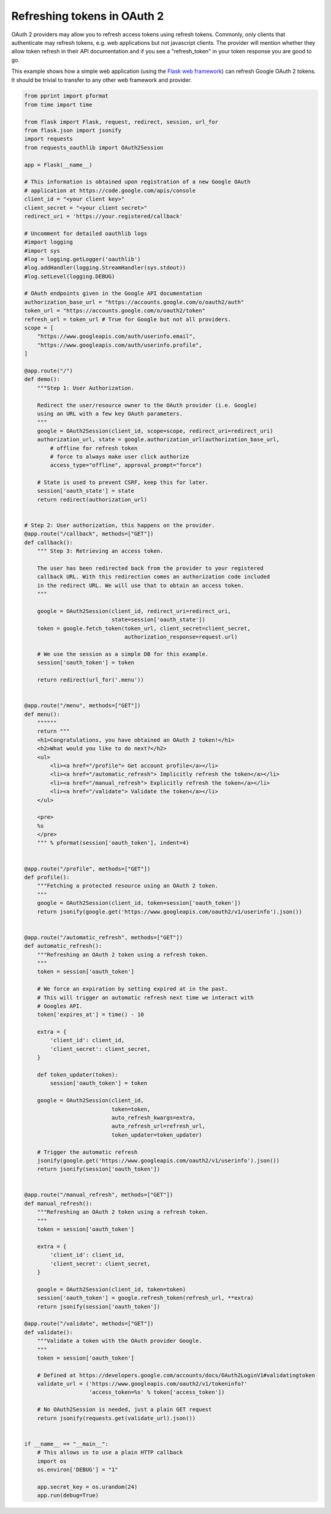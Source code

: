 .. _token_refresh:

Refreshing tokens in OAuth 2
============================

OAuth 2 providers may allow you to refresh access tokens using refresh tokens.
Commonly, only clients that authenticate may refresh tokens, e.g. web applications
but not javascript clients. The provider will mention whether they allow token
refresh in their API documentation and if you see a "refresh_token" in your
token response you are good to go.

This example shows how a simple web application (using the `Flask web framework
<http://flask.pocoo.org/>`_) can refresh Google OAuth 2 tokens. It should be
trivial to transfer to any other web framework and provider.

.. code-block:: python

    from pprint import pformat
    from time import time

    from flask import Flask, request, redirect, session, url_for
    from flask.json import jsonify
    import requests
    from requests_oauthlib import OAuth2Session

    app = Flask(__name__)

    # This information is obtained upon registration of a new Google OAuth
    # application at https://code.google.com/apis/console
    client_id = "<your client key>"
    client_secret = "<your client secret>"
    redirect_uri = 'https://your.registered/callback'

    # Uncomment for detailed oauthlib logs
    #import logging
    #import sys
    #log = logging.getLogger('oauthlib')
    #log.addHandler(logging.StreamHandler(sys.stdout))
    #log.setLevel(logging.DEBUG)

    # OAuth endpoints given in the Google API documentation
    authorization_base_url = "https://accounts.google.com/o/oauth2/auth"
    token_url = "https://accounts.google.com/o/oauth2/token"
    refresh_url = token_url # True for Google but not all providers.
    scope = [
        "https://www.googleapis.com/auth/userinfo.email",
        "https://www.googleapis.com/auth/userinfo.profile",
    ]

    @app.route("/")
    def demo():
        """Step 1: User Authorization.

        Redirect the user/resource owner to the OAuth provider (i.e. Google)
        using an URL with a few key OAuth parameters.
        """
        google = OAuth2Session(client_id, scope=scope, redirect_uri=redirect_uri)
        authorization_url, state = google.authorization_url(authorization_base_url,
            # offline for refresh token
            # force to always make user click authorize
            access_type="offline", approval_prompt="force")

        # State is used to prevent CSRF, keep this for later.
        session['oauth_state'] = state
        return redirect(authorization_url)


    # Step 2: User authorization, this happens on the provider.
    @app.route("/callback", methods=["GET"])
    def callback():
        """ Step 3: Retrieving an access token.

        The user has been redirected back from the provider to your registered
        callback URL. With this redirection comes an authorization code included
        in the redirect URL. We will use that to obtain an access token.
        """

        google = OAuth2Session(client_id, redirect_uri=redirect_uri,
                               state=session['oauth_state'])
        token = google.fetch_token(token_url, client_secret=client_secret,
                                   authorization_response=request.url)

        # We use the session as a simple DB for this example.
        session['oauth_token'] = token

        return redirect(url_for('.menu'))


    @app.route("/menu", methods=["GET"])
    def menu():
        """"""
        return """
        <h1>Congratulations, you have obtained an OAuth 2 token!</h1>
        <h2>What would you like to do next?</h2>
        <ul>
            <li><a href="/profile"> Get account profile</a></li>
            <li><a href="/automatic_refresh"> Implicitly refresh the token</a></li>
            <li><a href="/manual_refresh"> Explicitly refresh the token</a></li>
            <li><a href="/validate"> Validate the token</a></li>
        </ul>

        <pre>
        %s
        </pre>
        """ % pformat(session['oauth_token'], indent=4)


    @app.route("/profile", methods=["GET"])
    def profile():
        """Fetching a protected resource using an OAuth 2 token.
        """
        google = OAuth2Session(client_id, token=session['oauth_token'])
        return jsonify(google.get('https://www.googleapis.com/oauth2/v1/userinfo').json())


    @app.route("/automatic_refresh", methods=["GET"])
    def automatic_refresh():
        """Refreshing an OAuth 2 token using a refresh token.
        """
        token = session['oauth_token']

        # We force an expiration by setting expired at in the past.
        # This will trigger an automatic refresh next time we interact with
        # Googles API.
        token['expires_at'] = time() - 10

        extra = {
            'client_id': client_id,
            'client_secret': client_secret,
        }

        def token_updater(token):
            session['oauth_token'] = token

        google = OAuth2Session(client_id,
                               token=token,
                               auto_refresh_kwargs=extra,
                               auto_refresh_url=refresh_url,
                               token_updater=token_updater)

        # Trigger the automatic refresh
        jsonify(google.get('https://www.googleapis.com/oauth2/v1/userinfo').json())
        return jsonify(session['oauth_token'])


    @app.route("/manual_refresh", methods=["GET"])
    def manual_refresh():
        """Refreshing an OAuth 2 token using a refresh token.
        """
        token = session['oauth_token']

        extra = {
            'client_id': client_id,
            'client_secret': client_secret,
        }

        google = OAuth2Session(client_id, token=token)
        session['oauth_token'] = google.refresh_token(refresh_url, **extra)
        return jsonify(session['oauth_token'])

    @app.route("/validate", methods=["GET"])
    def validate():
        """Validate a token with the OAuth provider Google.
        """
        token = session['oauth_token']

        # Defined at https://developers.google.com/accounts/docs/OAuth2LoginV1#validatingtoken
        validate_url = ('https://www.googleapis.com/oauth2/v1/tokeninfo?'
                        'access_token=%s' % token['access_token'])

        # No OAuth2Session is needed, just a plain GET request
        return jsonify(requests.get(validate_url).json())


    if __name__ == "__main__":
        # This allows us to use a plain HTTP callback
        import os
        os.environ['DEBUG'] = "1"

        app.secret_key = os.urandom(24)
        app.run(debug=True)
